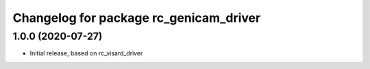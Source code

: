 ^^^^^^^^^^^^^^^^^^^^^^^^^^^^^^^^^^^^^^
Changelog for package rc_genicam_driver
^^^^^^^^^^^^^^^^^^^^^^^^^^^^^^^^^^^^^^

1.0.0 (2020-07-27)
------------------

* Initial release, based on rc_visard_driver
